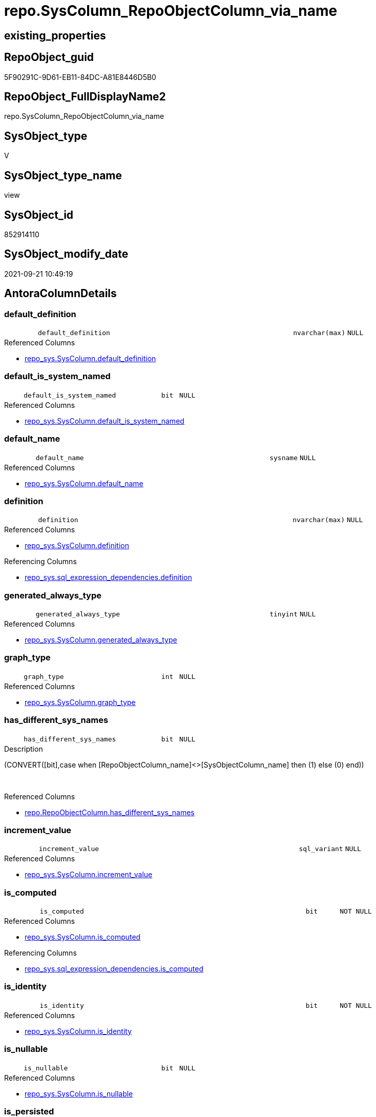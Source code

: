 // tag::HeaderFullDisplayName[]
= repo.SysColumn_RepoObjectColumn_via_name
// end::HeaderFullDisplayName[]

== existing_properties

// tag::existing_properties[]
:ExistsProperty--antorareferencedlist:
:ExistsProperty--antorareferencinglist:
:ExistsProperty--is_repo_managed:
:ExistsProperty--is_ssas:
:ExistsProperty--referencedobjectlist:
:ExistsProperty--sql_modules_definition:
:ExistsProperty--FK:
:ExistsProperty--AntoraIndexList:
:ExistsProperty--Columns:
// end::existing_properties[]

== RepoObject_guid

// tag::RepoObject_guid[]
5F90291C-9D61-EB11-84DC-A81E8446D5B0
// end::RepoObject_guid[]

== RepoObject_FullDisplayName2

// tag::RepoObject_FullDisplayName2[]
repo.SysColumn_RepoObjectColumn_via_name
// end::RepoObject_FullDisplayName2[]

== SysObject_type

// tag::SysObject_type[]
V 
// end::SysObject_type[]

== SysObject_type_name

// tag::SysObject_type_name[]
view
// end::SysObject_type_name[]

== SysObject_id

// tag::SysObject_id[]
852914110
// end::SysObject_id[]

== SysObject_modify_date

// tag::SysObject_modify_date[]
2021-09-21 10:49:19
// end::SysObject_modify_date[]

== AntoraColumnDetails

// tag::AntoraColumnDetails[]
[#column-default_definition]
=== default_definition

[cols="d,8m,m,m,m,d"]
|===
|
|default_definition
|nvarchar(max)
|NULL
|
|
|===

.Referenced Columns
--
* xref:repo_sys.syscolumn.adoc#column-default_definition[+repo_sys.SysColumn.default_definition+]
--


[#column-default_is_system_named]
=== default_is_system_named

[cols="d,8m,m,m,m,d"]
|===
|
|default_is_system_named
|bit
|NULL
|
|
|===

.Referenced Columns
--
* xref:repo_sys.syscolumn.adoc#column-default_is_system_named[+repo_sys.SysColumn.default_is_system_named+]
--


[#column-default_name]
=== default_name

[cols="d,8m,m,m,m,d"]
|===
|
|default_name
|sysname
|NULL
|
|
|===

.Referenced Columns
--
* xref:repo_sys.syscolumn.adoc#column-default_name[+repo_sys.SysColumn.default_name+]
--


[#column-definition]
=== definition

[cols="d,8m,m,m,m,d"]
|===
|
|definition
|nvarchar(max)
|NULL
|
|
|===

.Referenced Columns
--
* xref:repo_sys.syscolumn.adoc#column-definition[+repo_sys.SysColumn.definition+]
--

.Referencing Columns
--
* xref:repo_sys.sql_expression_dependencies.adoc#column-definition[+repo_sys.sql_expression_dependencies.definition+]
--


[#column-generated_always_type]
=== generated_always_type

[cols="d,8m,m,m,m,d"]
|===
|
|generated_always_type
|tinyint
|NULL
|
|
|===

.Referenced Columns
--
* xref:repo_sys.syscolumn.adoc#column-generated_always_type[+repo_sys.SysColumn.generated_always_type+]
--


[#column-graph_type]
=== graph_type

[cols="d,8m,m,m,m,d"]
|===
|
|graph_type
|int
|NULL
|
|
|===

.Referenced Columns
--
* xref:repo_sys.syscolumn.adoc#column-graph_type[+repo_sys.SysColumn.graph_type+]
--


[#column-has_different_sys_names]
=== has_different_sys_names

[cols="d,8m,m,m,m,d"]
|===
|
|has_different_sys_names
|bit
|NULL
|
|
|===

.Description
--
(CONVERT([bit],case when [RepoObjectColumn_name]<>[SysObjectColumn_name] then (1) else (0) end))
--
{empty} +

.Referenced Columns
--
* xref:repo.repoobjectcolumn.adoc#column-has_different_sys_names[+repo.RepoObjectColumn.has_different_sys_names+]
--


[#column-increment_value]
=== increment_value

[cols="d,8m,m,m,m,d"]
|===
|
|increment_value
|sql_variant
|NULL
|
|
|===

.Referenced Columns
--
* xref:repo_sys.syscolumn.adoc#column-increment_value[+repo_sys.SysColumn.increment_value+]
--


[#column-is_computed]
=== is_computed

[cols="d,8m,m,m,m,d"]
|===
|
|is_computed
|bit
|NOT NULL
|
|
|===

.Referenced Columns
--
* xref:repo_sys.syscolumn.adoc#column-is_computed[+repo_sys.SysColumn.is_computed+]
--

.Referencing Columns
--
* xref:repo_sys.sql_expression_dependencies.adoc#column-is_computed[+repo_sys.sql_expression_dependencies.is_computed+]
--


[#column-is_identity]
=== is_identity

[cols="d,8m,m,m,m,d"]
|===
|
|is_identity
|bit
|NOT NULL
|
|
|===

.Referenced Columns
--
* xref:repo_sys.syscolumn.adoc#column-is_identity[+repo_sys.SysColumn.is_identity+]
--


[#column-is_nullable]
=== is_nullable

[cols="d,8m,m,m,m,d"]
|===
|
|is_nullable
|bit
|NULL
|
|
|===

.Referenced Columns
--
* xref:repo_sys.syscolumn.adoc#column-is_nullable[+repo_sys.SysColumn.is_nullable+]
--


[#column-is_persisted]
=== is_persisted

[cols="d,8m,m,m,m,d"]
|===
|
|is_persisted
|bit
|NULL
|
|
|===

.Referenced Columns
--
* xref:repo_sys.syscolumn.adoc#column-is_persisted[+repo_sys.SysColumn.is_persisted+]
--


[#column-is_query_plan_expression]
=== is_query_plan_expression

[cols="d,8m,m,m,m,d"]
|===
|
|is_query_plan_expression
|bit
|NULL
|
|
|===

.Referenced Columns
--
* xref:repo.repoobjectcolumn.adoc#column-is_query_plan_expression[+repo.RepoObjectColumn.is_query_plan_expression+]
--


[#column-is_repo_managed]
=== is_repo_managed

[cols="d,8m,m,m,m,d"]
|===
|
|is_repo_managed
|bit
|NULL
|
|
|===

.Referenced Columns
--
* xref:repo.repoobject.adoc#column-is_repo_managed[+repo.RepoObject.is_repo_managed+]
--


[#column-is_repoobjectcolumn_name_uniqueidentifier]
=== is_repoobjectcolumn_name_uniqueidentifier

[cols="d,8m,m,m,m,d"]
|===
|
|is_RepoObjectColumn_name_uniqueidentifier
|int
|NULL
|
|
|===

.Description
--
(case when TRY_CAST([RepoObjectColumn_name] AS [uniqueidentifier]) IS NULL then (0) else (1) end)
--
{empty} +

.Referenced Columns
--
* xref:repo.repoobjectcolumn.adoc#column-is_repoobjectcolumn_name_uniqueidentifier[+repo.RepoObjectColumn.is_RepoObjectColumn_name_uniqueidentifier+]
--


[#column-is_sysobjectcolumn_missing]
=== is_sysobjectcolumn_missing

[cols="d,8m,m,m,m,d"]
|===
|
|is_SysObjectColumn_missing
|bit
|NULL
|
|
|===

.Referenced Columns
--
* xref:repo.repoobjectcolumn.adoc#column-is_sysobjectcolumn_missing[+repo.RepoObjectColumn.is_SysObjectColumn_missing+]
--


[#column-is_sysobjectcolumn_name_uniqueidentifier]
=== is_sysobjectcolumn_name_uniqueidentifier

[cols="d,8m,m,m,m,d"]
|===
|
|is_SysObjectColumn_name_uniqueidentifier
|int
|NULL
|
|
|===

.Description
--
(case when TRY_CAST([SysObjectColumn_name] AS [uniqueidentifier]) IS NULL then (0) else (1) end)
--
{empty} +

.Referenced Columns
--
* xref:repo.repoobjectcolumn.adoc#column-is_sysobjectcolumn_name_uniqueidentifier[+repo.RepoObjectColumn.is_SysObjectColumn_name_uniqueidentifier+]
--


[#column-persistence_source_repoobjectcolumn_guid]
=== persistence_source_repoobjectcolumn_guid

[cols="d,8m,m,m,m,d"]
|===
|
|persistence_source_RepoObjectColumn_guid
|uniqueidentifier
|NULL
|
|
|===

.Referenced Columns
--
* xref:repo.repoobjectcolumn.adoc#column-persistence_source_repoobjectcolumn_guid[+repo.RepoObjectColumn.persistence_source_RepoObjectColumn_guid+]
--


[#column-referencing_count]
=== referencing_count

[cols="d,8m,m,m,m,d"]
|===
|
|Referencing_Count
|int
|NULL
|
|
|===

.Referenced Columns
--
* xref:repo.repoobjectcolumn.adoc#column-referencing_count[+repo.RepoObjectColumn.Referencing_Count+]
--


[#column-repo_default_definition]
=== repo_default_definition

[cols="d,8m,m,m,m,d"]
|===
|
|Repo_default_definition
|nvarchar(max)
|NULL
|
|
|===

.Referenced Columns
--
* xref:repo.repoobjectcolumn.adoc#column-repo_default_definition[+repo.RepoObjectColumn.Repo_default_definition+]
--


[#column-repo_default_is_system_named]
=== repo_default_is_system_named

[cols="d,8m,m,m,m,d"]
|===
|
|Repo_default_is_system_named
|bit
|NULL
|
|
|===

.Referenced Columns
--
* xref:repo.repoobjectcolumn.adoc#column-repo_default_is_system_named[+repo.RepoObjectColumn.Repo_default_is_system_named+]
--


[#column-repo_default_name]
=== repo_default_name

[cols="d,8m,m,m,m,d"]
|===
|
|Repo_default_name
|nvarchar(128)
|NULL
|
|
|===

.Referenced Columns
--
* xref:repo.repoobjectcolumn.adoc#column-repo_default_name[+repo.RepoObjectColumn.Repo_default_name+]
--


[#column-repo_definition]
=== repo_definition

[cols="d,8m,m,m,m,d"]
|===
|
|Repo_definition
|nvarchar(max)
|NULL
|
|
|===

.Referenced Columns
--
* xref:repo.repoobjectcolumn.adoc#column-repo_definition[+repo.RepoObjectColumn.Repo_definition+]
--


[#column-repo_generated_always_type]
=== repo_generated_always_type

[cols="d,8m,m,m,m,d"]
|===
|
|Repo_generated_always_type
|tinyint
|NULL
|
|
|===

.Referenced Columns
--
* xref:repo.repoobjectcolumn.adoc#column-repo_generated_always_type[+repo.RepoObjectColumn.Repo_generated_always_type+]
--


[#column-repo_graph_type]
=== repo_graph_type

[cols="d,8m,m,m,m,d"]
|===
|
|Repo_graph_type
|int
|NULL
|
|
|===

.Referenced Columns
--
* xref:repo.repoobjectcolumn.adoc#column-repo_graph_type[+repo.RepoObjectColumn.Repo_graph_type+]
--


[#column-repo_increment_value]
=== repo_increment_value

[cols="d,8m,m,m,m,d"]
|===
|
|Repo_increment_value
|sql_variant
|NULL
|
|
|===

.Referenced Columns
--
* xref:repo.repoobjectcolumn.adoc#column-repo_increment_value[+repo.RepoObjectColumn.Repo_increment_value+]
--


[#column-repo_is_computed]
=== repo_is_computed

[cols="d,8m,m,m,m,d"]
|===
|
|Repo_is_computed
|bit
|NULL
|
|
|===

.Referenced Columns
--
* xref:repo.repoobjectcolumn.adoc#column-repo_is_computed[+repo.RepoObjectColumn.Repo_is_computed+]
--


[#column-repo_is_identity]
=== repo_is_identity

[cols="d,8m,m,m,m,d"]
|===
|
|Repo_is_identity
|bit
|NULL
|
|
|===

.Referenced Columns
--
* xref:repo.repoobjectcolumn.adoc#column-repo_is_identity[+repo.RepoObjectColumn.Repo_is_identity+]
--


[#column-repo_is_nullable]
=== repo_is_nullable

[cols="d,8m,m,m,m,d"]
|===
|
|Repo_is_nullable
|bit
|NULL
|
|
|===

.Referenced Columns
--
* xref:repo.repoobjectcolumn.adoc#column-repo_is_nullable[+repo.RepoObjectColumn.Repo_is_nullable+]
--


[#column-repo_is_persisted]
=== repo_is_persisted

[cols="d,8m,m,m,m,d"]
|===
|
|Repo_is_persisted
|bit
|NULL
|
|
|===

.Referenced Columns
--
* xref:repo.repoobjectcolumn.adoc#column-repo_is_persisted[+repo.RepoObjectColumn.Repo_is_persisted+]
--


[#column-repo_seed_value]
=== repo_seed_value

[cols="d,8m,m,m,m,d"]
|===
|
|Repo_seed_value
|sql_variant
|NULL
|
|
|===

.Referenced Columns
--
* xref:repo.repoobjectcolumn.adoc#column-repo_seed_value[+repo.RepoObjectColumn.Repo_seed_value+]
--


[#column-repo_user_type_fullname]
=== repo_user_type_fullname

[cols="d,8m,m,m,m,d"]
|===
|
|Repo_user_type_fullname
|nvarchar(128)
|NULL
|
|
|===

.Referenced Columns
--
* xref:repo.repoobjectcolumn.adoc#column-repo_user_type_fullname[+repo.RepoObjectColumn.Repo_user_type_fullname+]
--


[#column-repo_user_type_name]
=== repo_user_type_name

[cols="d,8m,m,m,m,d"]
|===
|
|Repo_user_type_name
|nvarchar(128)
|NULL
|
|
|===

.Referenced Columns
--
* xref:repo.repoobjectcolumn.adoc#column-repo_user_type_name[+repo.RepoObjectColumn.Repo_user_type_name+]
--


[#column-repo_uses_database_collation]
=== repo_uses_database_collation

[cols="d,8m,m,m,m,d"]
|===
|
|Repo_uses_database_collation
|bit
|NULL
|
|
|===

.Referenced Columns
--
* xref:repo.repoobjectcolumn.adoc#column-repo_uses_database_collation[+repo.RepoObjectColumn.Repo_uses_database_collation+]
--


[#column-repoobject_fullname]
=== repoobject_fullname

[cols="d,8m,m,m,m,d"]
|===
|
|RepoObject_fullname
|nvarchar(261)
|NULL
|
|
|===

.Description
--
(concat('[',[RepoObject_schema_name],'].[',[RepoObject_name],']'))
--
{empty} +

.Referenced Columns
--
* xref:repo.repoobject.adoc#column-repoobject_fullname[+repo.RepoObject.RepoObject_fullname+]
--


[#column-repoobject_guid]
=== repoobject_guid

[cols="d,8m,m,m,m,d"]
|===
|
|RepoObject_guid
|uniqueidentifier
|NULL
|
|
|===

.Referenced Columns
--
* xref:repo.repoobjectcolumn.adoc#column-repoobject_guid[+repo.RepoObjectColumn.RepoObject_guid+]
--

.Referencing Columns
--
* xref:repo_sys.indexcolumn_unique.adoc#column-parent_repoobject_guid[+repo_sys.IndexColumn_unique.parent_RepoObject_guid+]
--


[#column-repoobjectcolumn_guid]
=== repoobjectcolumn_guid

[cols="d,8m,m,m,m,d"]
|===
|
|RepoObjectColumn_guid
|uniqueidentifier
|NULL
|
|
|===

.Referenced Columns
--
* xref:repo.repoobjectcolumn.adoc#column-repoobjectcolumn_guid[+repo.RepoObjectColumn.RepoObjectColumn_guid+]
--

.Referencing Columns
--
* xref:repo_sys.indexcolumn_unique.adoc#column-repoobjectcolumn_guid[+repo_sys.IndexColumn_unique.RepoObjectColumn_guid+]
* xref:repo_sys.sql_expression_dependencies.adoc#column-referencing_repoobjectcolumn_guid[+repo_sys.sql_expression_dependencies.referencing_RepoObjectColumn_guid+]
* xref:repo_sys.sql_expression_dependencies.adoc#column-referenced_repoobjectcolumn_guid[+repo_sys.sql_expression_dependencies.referenced_RepoObjectColumn_guid+]
--


[#column-repoobjectcolumn_name]
=== repoobjectcolumn_name

[cols="d,8m,m,m,m,d"]
|===
|
|RepoObjectColumn_name
|nvarchar(128)
|NULL
|
|
|===

.Referenced Columns
--
* xref:repo.repoobjectcolumn.adoc#column-repoobjectcolumn_name[+repo.RepoObjectColumn.RepoObjectColumn_name+]
--


[#column-rownumberovername]
=== rownumberovername

[cols="d,8m,m,m,m,d"]
|===
|
|RowNumberOverName
|bigint
|NULL
|
|
|===


[#column-seed_value]
=== seed_value

[cols="d,8m,m,m,m,d"]
|===
|
|seed_value
|sql_variant
|NULL
|
|
|===

.Referenced Columns
--
* xref:repo_sys.syscolumn.adoc#column-seed_value[+repo_sys.SysColumn.seed_value+]
--


[#column-sysobject_column_id]
=== sysobject_column_id

[cols="d,8m,m,m,m,d"]
|===
|
|SysObject_column_id
|int
|NOT NULL
|
|
|===

.Referenced Columns
--
* xref:repo_sys.syscolumn.adoc#column-sysobject_column_id[+repo_sys.SysColumn.SysObject_column_id+]
--


[#column-sysobject_column_name]
=== sysobject_column_name

[cols="d,8m,m,m,m,d"]
|===
|
|SysObject_column_name
|sysname
|NULL
|
|
|===

.Referenced Columns
--
* xref:repo_sys.syscolumn.adoc#column-sysobject_column_name[+repo_sys.SysColumn.SysObject_column_name+]
--

.Referencing Columns
--
* xref:repo_sys.indexcolumn_unique.adoc#column-sysobject_column_name[+repo_sys.IndexColumn_unique.SysObject_column_name+]
* xref:repo_sys.sql_expression_dependencies.adoc#column-referencing_column_name[+repo_sys.sql_expression_dependencies.referencing_column_name+]
* xref:repo_sys.sql_expression_dependencies.adoc#column-referenced_column_name[+repo_sys.sql_expression_dependencies.referenced_column_name+]
--


[#column-sysobject_fullname]
=== sysobject_fullname

[cols="d,8m,m,m,m,d"]
|===
|
|SysObject_fullname
|nvarchar(261)
|NULL
|
|
|===

.Description
--
(concat('[',[SysObject_schema_name],'].[',[SysObject_name],']'))
--
{empty} +

.Referenced Columns
--
* xref:repo.repoobject.adoc#column-sysobject_fullname[+repo.RepoObject.SysObject_fullname+]
--

.Referencing Columns
--
* xref:repo_sys.indexcolumn_unique.adoc#column-parent_sysobject_fullname[+repo_sys.IndexColumn_unique.parent_SysObject_fullname+]
--


[#column-sysobject_id]
=== sysobject_id

[cols="d,8m,m,m,m,d"]
|===
|
|SysObject_id
|int
|NOT NULL
|
|
|===

.Referenced Columns
--
* xref:repo_sys.syscolumn.adoc#column-sysobject_id[+repo_sys.SysColumn.SysObject_id+]
--


[#column-sysobject_name]
=== sysobject_name

[cols="d,8m,m,m,m,d"]
|===
|
|SysObject_name
|nvarchar(128)
|NULL
|
|
|===

.Referenced Columns
--
* xref:repo_sys.syscolumn.adoc#column-sysobject_name[+repo_sys.SysColumn.SysObject_name+]
--

.Referencing Columns
--
* xref:repo_sys.indexcolumn_unique.adoc#column-parent_sysobject_name[+repo_sys.IndexColumn_unique.parent_SysObject_name+]
--


[#column-sysobject_repoobject_guid]
=== sysobject_repoobject_guid

[cols="d,8m,m,m,m,d"]
|===
|
|SysObject_RepoObject_guid
|uniqueidentifier
|NULL
|
|
|===

.Referenced Columns
--
* xref:repo_sys.syscolumn.adoc#column-sysobject_repoobject_guid[+repo_sys.SysColumn.SysObject_RepoObject_guid+]
--


[#column-sysobject_repoobjectcolumn_guid]
=== sysobject_repoobjectcolumn_guid

[cols="d,8m,m,m,m,d"]
|===
|
|SysObject_RepoObjectColumn_guid
|uniqueidentifier
|NULL
|
|
|===

.Referenced Columns
--
* xref:repo_sys.syscolumn.adoc#column-sysobject_repoobjectcolumn_guid[+repo_sys.SysColumn.SysObject_RepoObjectColumn_guid+]
--


[#column-sysobject_schema_name]
=== sysobject_schema_name

[cols="d,8m,m,m,m,d"]
|===
|
|SysObject_schema_name
|nvarchar(128)
|NULL
|
|
|===

.Referenced Columns
--
* xref:repo_sys.syscolumn.adoc#column-sysobject_schema_name[+repo_sys.SysColumn.SysObject_schema_name+]
--

.Referencing Columns
--
* xref:repo_sys.indexcolumn_unique.adoc#column-parent_schema_name[+repo_sys.IndexColumn_unique.parent_schema_name+]
--


[#column-sysobject_type]
=== sysobject_type

[cols="d,8m,m,m,m,d"]
|===
|
|SysObject_type
|char(2)
|NULL
|
|
|===

.Referenced Columns
--
* xref:repo_sys.syscolumn.adoc#column-sysobject_type[+repo_sys.SysColumn.SysObject_type+]
--


[#column-sysobjectcolumn_column_id]
=== sysobjectcolumn_column_id

[cols="d,8m,m,m,m,d"]
|===
|
|SysObjectColumn_column_id
|int
|NULL
|
|
|===

.Referenced Columns
--
* xref:repo.repoobjectcolumn.adoc#column-sysobjectcolumn_column_id[+repo.RepoObjectColumn.SysObjectColumn_column_id+]
--


[#column-sysobjectcolumn_name]
=== sysobjectcolumn_name

[cols="d,8m,m,m,m,d"]
|===
|
|SysObjectColumn_name
|nvarchar(128)
|NULL
|
|
|===

.Referenced Columns
--
* xref:repo.repoobjectcolumn.adoc#column-sysobjectcolumn_name[+repo.RepoObjectColumn.SysObjectColumn_name+]
--


[#column-user_type_fullname]
=== user_type_fullname

[cols="d,8m,m,m,m,d"]
|===
|
|user_type_fullname
|nvarchar(182)
|NULL
|
|
|===

.Referenced Columns
--
* xref:repo_sys.syscolumn.adoc#column-user_type_fullname[+repo_sys.SysColumn.user_type_fullname+]
--

.Referencing Columns
--
* xref:repo_sys.indexcolumn_unique.adoc#column-sysobject_column_user_type_fullname[+repo_sys.IndexColumn_unique.SysObject_column_user_type_fullname+]
--


[#column-user_type_name]
=== user_type_name

[cols="d,8m,m,m,m,d"]
|===
|
|user_type_name
|sysname
|NULL
|
|
|===

.Referenced Columns
--
* xref:repo_sys.syscolumn.adoc#column-user_type_name[+repo_sys.SysColumn.user_type_name+]
--


[#column-uses_database_collation]
=== uses_database_collation

[cols="d,8m,m,m,m,d"]
|===
|
|uses_database_collation
|bit
|NULL
|
|
|===

.Referenced Columns
--
* xref:repo_sys.syscolumn.adoc#column-uses_database_collation[+repo_sys.SysColumn.uses_database_collation+]
--


// end::AntoraColumnDetails[]

== AntoraMeasureDetails

// tag::AntoraMeasureDetails[]

// end::AntoraMeasureDetails[]

== AntoraPkColumnTableRows

// tag::AntoraPkColumnTableRows[]






















































// end::AntoraPkColumnTableRows[]

== AntoraNonPkColumnTableRows

// tag::AntoraNonPkColumnTableRows[]
|
|<<column-default_definition>>
|nvarchar(max)
|NULL
|
|

|
|<<column-default_is_system_named>>
|bit
|NULL
|
|

|
|<<column-default_name>>
|sysname
|NULL
|
|

|
|<<column-definition>>
|nvarchar(max)
|NULL
|
|

|
|<<column-generated_always_type>>
|tinyint
|NULL
|
|

|
|<<column-graph_type>>
|int
|NULL
|
|

|
|<<column-has_different_sys_names>>
|bit
|NULL
|
|

|
|<<column-increment_value>>
|sql_variant
|NULL
|
|

|
|<<column-is_computed>>
|bit
|NOT NULL
|
|

|
|<<column-is_identity>>
|bit
|NOT NULL
|
|

|
|<<column-is_nullable>>
|bit
|NULL
|
|

|
|<<column-is_persisted>>
|bit
|NULL
|
|

|
|<<column-is_query_plan_expression>>
|bit
|NULL
|
|

|
|<<column-is_repo_managed>>
|bit
|NULL
|
|

|
|<<column-is_repoobjectcolumn_name_uniqueidentifier>>
|int
|NULL
|
|

|
|<<column-is_sysobjectcolumn_missing>>
|bit
|NULL
|
|

|
|<<column-is_sysobjectcolumn_name_uniqueidentifier>>
|int
|NULL
|
|

|
|<<column-persistence_source_repoobjectcolumn_guid>>
|uniqueidentifier
|NULL
|
|

|
|<<column-referencing_count>>
|int
|NULL
|
|

|
|<<column-repo_default_definition>>
|nvarchar(max)
|NULL
|
|

|
|<<column-repo_default_is_system_named>>
|bit
|NULL
|
|

|
|<<column-repo_default_name>>
|nvarchar(128)
|NULL
|
|

|
|<<column-repo_definition>>
|nvarchar(max)
|NULL
|
|

|
|<<column-repo_generated_always_type>>
|tinyint
|NULL
|
|

|
|<<column-repo_graph_type>>
|int
|NULL
|
|

|
|<<column-repo_increment_value>>
|sql_variant
|NULL
|
|

|
|<<column-repo_is_computed>>
|bit
|NULL
|
|

|
|<<column-repo_is_identity>>
|bit
|NULL
|
|

|
|<<column-repo_is_nullable>>
|bit
|NULL
|
|

|
|<<column-repo_is_persisted>>
|bit
|NULL
|
|

|
|<<column-repo_seed_value>>
|sql_variant
|NULL
|
|

|
|<<column-repo_user_type_fullname>>
|nvarchar(128)
|NULL
|
|

|
|<<column-repo_user_type_name>>
|nvarchar(128)
|NULL
|
|

|
|<<column-repo_uses_database_collation>>
|bit
|NULL
|
|

|
|<<column-repoobject_fullname>>
|nvarchar(261)
|NULL
|
|

|
|<<column-repoobject_guid>>
|uniqueidentifier
|NULL
|
|

|
|<<column-repoobjectcolumn_guid>>
|uniqueidentifier
|NULL
|
|

|
|<<column-repoobjectcolumn_name>>
|nvarchar(128)
|NULL
|
|

|
|<<column-rownumberovername>>
|bigint
|NULL
|
|

|
|<<column-seed_value>>
|sql_variant
|NULL
|
|

|
|<<column-sysobject_column_id>>
|int
|NOT NULL
|
|

|
|<<column-sysobject_column_name>>
|sysname
|NULL
|
|

|
|<<column-sysobject_fullname>>
|nvarchar(261)
|NULL
|
|

|
|<<column-sysobject_id>>
|int
|NOT NULL
|
|

|
|<<column-sysobject_name>>
|nvarchar(128)
|NULL
|
|

|
|<<column-sysobject_repoobject_guid>>
|uniqueidentifier
|NULL
|
|

|
|<<column-sysobject_repoobjectcolumn_guid>>
|uniqueidentifier
|NULL
|
|

|
|<<column-sysobject_schema_name>>
|nvarchar(128)
|NULL
|
|

|
|<<column-sysobject_type>>
|char(2)
|NULL
|
|

|
|<<column-sysobjectcolumn_column_id>>
|int
|NULL
|
|

|
|<<column-sysobjectcolumn_name>>
|nvarchar(128)
|NULL
|
|

|
|<<column-user_type_fullname>>
|nvarchar(182)
|NULL
|
|

|
|<<column-user_type_name>>
|sysname
|NULL
|
|

|
|<<column-uses_database_collation>>
|bit
|NULL
|
|

// end::AntoraNonPkColumnTableRows[]

== AntoraIndexList

// tag::AntoraIndexList[]

[#index-idx_syscolumn_repoobjectcolumn_via_name2x_1]
=== idx_syscolumn_repoobjectcolumn_via_name++__++1

* IndexSemanticGroup: xref:other/indexsemanticgroup.adoc#openingbracketnoblankgroupclosingbracket[no_group]
+
--
* <<column-RepoObjectColumn_guid>>; uniqueidentifier
--
* PK, Unique, Real: 0, 0, 0


[#index-idx_syscolumn_repoobjectcolumn_via_name2x_2]
=== idx_syscolumn_repoobjectcolumn_via_name++__++2

* IndexSemanticGroup: xref:other/indexsemanticgroup.adoc#openingbracketnoblankgroupclosingbracket[no_group]
+
--
* <<column-RepoObjectColumn_guid>>; uniqueidentifier
* <<column-SysObjectColumn_name>>; nvarchar(128)
--
* PK, Unique, Real: 0, 0, 0


[#index-idx_syscolumn_repoobjectcolumn_via_name2x_3]
=== idx_syscolumn_repoobjectcolumn_via_name++__++3

* IndexSemanticGroup: xref:other/indexsemanticgroup.adoc#openingbracketnoblankgroupclosingbracket[no_group]
+
--
* <<column-RepoObject_guid>>; uniqueidentifier
* <<column-RepoObjectColumn_name>>; nvarchar(128)
--
* PK, Unique, Real: 0, 0, 0


[#index-idx_syscolumn_repoobjectcolumn_via_name2x_4]
=== idx_syscolumn_repoobjectcolumn_via_name++__++4

* IndexSemanticGroup: xref:other/indexsemanticgroup.adoc#openingbracketnoblankgroupclosingbracket[no_group]
+
--
* <<column-RepoObject_guid>>; uniqueidentifier
--
* PK, Unique, Real: 0, 0, 0

// end::AntoraIndexList[]

== AntoraParameterList

// tag::AntoraParameterList[]

// end::AntoraParameterList[]

== Other tags

source: property.RepoObjectProperty_cross As rop_cross


=== additional_reference_csv

// tag::additional_reference_csv[]

// end::additional_reference_csv[]


=== AdocUspSteps

// tag::adocuspsteps[]

// end::adocuspsteps[]


=== AntoraReferencedList

// tag::antorareferencedlist[]
* xref:repo.repoobject.adoc[]
* xref:repo.repoobjectcolumn.adoc[]
* xref:repo_sys.syscolumn.adoc[]
// end::antorareferencedlist[]


=== AntoraReferencingList

// tag::antorareferencinglist[]
* xref:repo.usp_sync_guid_repoobjectcolumn.adoc[]
* xref:repo_sys.indexcolumn_unique.adoc[]
* xref:repo_sys.sql_expression_dependencies.adoc[]
// end::antorareferencinglist[]


=== Description

// tag::description[]

// end::description[]


=== exampleUsage

// tag::exampleusage[]

// end::exampleusage[]


=== exampleUsage_2

// tag::exampleusage_2[]

// end::exampleusage_2[]


=== exampleUsage_3

// tag::exampleusage_3[]

// end::exampleusage_3[]


=== exampleUsage_4

// tag::exampleusage_4[]

// end::exampleusage_4[]


=== exampleUsage_5

// tag::exampleusage_5[]

// end::exampleusage_5[]


=== exampleWrong_Usage

// tag::examplewrong_usage[]

// end::examplewrong_usage[]


=== has_execution_plan_issue

// tag::has_execution_plan_issue[]

// end::has_execution_plan_issue[]


=== has_get_referenced_issue

// tag::has_get_referenced_issue[]

// end::has_get_referenced_issue[]


=== has_history

// tag::has_history[]

// end::has_history[]


=== has_history_columns

// tag::has_history_columns[]

// end::has_history_columns[]


=== InheritanceType

// tag::inheritancetype[]

// end::inheritancetype[]


=== is_persistence

// tag::is_persistence[]

// end::is_persistence[]


=== is_persistence_check_duplicate_per_pk

// tag::is_persistence_check_duplicate_per_pk[]

// end::is_persistence_check_duplicate_per_pk[]


=== is_persistence_check_for_empty_source

// tag::is_persistence_check_for_empty_source[]

// end::is_persistence_check_for_empty_source[]


=== is_persistence_delete_changed

// tag::is_persistence_delete_changed[]

// end::is_persistence_delete_changed[]


=== is_persistence_delete_missing

// tag::is_persistence_delete_missing[]

// end::is_persistence_delete_missing[]


=== is_persistence_insert

// tag::is_persistence_insert[]

// end::is_persistence_insert[]


=== is_persistence_truncate

// tag::is_persistence_truncate[]

// end::is_persistence_truncate[]


=== is_persistence_update_changed

// tag::is_persistence_update_changed[]

// end::is_persistence_update_changed[]


=== is_repo_managed

// tag::is_repo_managed[]
0
// end::is_repo_managed[]


=== is_ssas

// tag::is_ssas[]
0
// end::is_ssas[]


=== microsoft_database_tools_support

// tag::microsoft_database_tools_support[]

// end::microsoft_database_tools_support[]


=== MS_Description

// tag::ms_description[]

// end::ms_description[]


=== persistence_source_RepoObject_fullname

// tag::persistence_source_repoobject_fullname[]

// end::persistence_source_repoobject_fullname[]


=== persistence_source_RepoObject_fullname2

// tag::persistence_source_repoobject_fullname2[]

// end::persistence_source_repoobject_fullname2[]


=== persistence_source_RepoObject_guid

// tag::persistence_source_repoobject_guid[]

// end::persistence_source_repoobject_guid[]


=== persistence_source_RepoObject_xref

// tag::persistence_source_repoobject_xref[]

// end::persistence_source_repoobject_xref[]


=== pk_index_guid

// tag::pk_index_guid[]

// end::pk_index_guid[]


=== pk_IndexPatternColumnDatatype

// tag::pk_indexpatterncolumndatatype[]

// end::pk_indexpatterncolumndatatype[]


=== pk_IndexPatternColumnName

// tag::pk_indexpatterncolumnname[]

// end::pk_indexpatterncolumnname[]


=== pk_IndexSemanticGroup

// tag::pk_indexsemanticgroup[]

// end::pk_indexsemanticgroup[]


=== ReferencedObjectList

// tag::referencedobjectlist[]
* [repo].[RepoObject]
* [repo].[RepoObjectColumn]
* [repo_sys].[SysColumn]
// end::referencedobjectlist[]


=== usp_persistence_RepoObject_guid

// tag::usp_persistence_repoobject_guid[]

// end::usp_persistence_repoobject_guid[]


=== UspExamples

// tag::uspexamples[]

// end::uspexamples[]


=== uspgenerator_usp_id

// tag::uspgenerator_usp_id[]

// end::uspgenerator_usp_id[]


=== UspParameters

// tag::uspparameters[]

// end::uspparameters[]

== Boolean Attributes

source: property.RepoObjectProperty WHERE property_int = 1

// tag::boolean_attributes[]

// end::boolean_attributes[]

== sql_modules_definition

// tag::sql_modules_definition[]
[%collapsible]
=======
[source,sql]
----

CREATE View repo.SysColumn_RepoObjectColumn_via_name
As
--
Select
    sc.SysObject_id
  , sc.SysObject_column_id
  , ro.is_repo_managed
  , ro.RepoObject_fullname
  , ro.SysObject_fullname
  , roc.has_different_sys_names
  , roc.is_query_plan_expression
  , roc.is_RepoObjectColumn_name_uniqueidentifier
  , roc.is_SysObjectColumn_missing
  , roc.is_SysObjectColumn_name_uniqueidentifier
  , roc.persistence_source_RepoObjectColumn_guid
  , roc.Referencing_Count
  , roc.Repo_default_definition
  , roc.Repo_default_name
  , roc.Repo_default_is_system_named
  , roc.Repo_definition
  , roc.Repo_generated_always_type
  , roc.Repo_graph_type
  , roc.Repo_is_computed
  , roc.Repo_is_identity
  , roc.Repo_is_nullable
  , roc.Repo_is_persisted
  , roc.Repo_seed_value
  , roc.Repo_increment_value
  , roc.Repo_user_type_fullname
  , roc.Repo_user_type_name
  , roc.Repo_uses_database_collation
  , roc.RepoObject_guid
  , roc.RepoObjectColumn_guid
  , roc.RepoObjectColumn_name
  , roc.SysObjectColumn_column_id
  , roc.SysObjectColumn_name
  , sc.default_definition
  , sc.default_is_system_named
  , sc.default_name
  , sc.definition
  , sc.generated_always_type
  , sc.graph_type
  , sc.is_computed
  , sc.is_identity
  , sc.is_nullable
  , sc.is_persisted
  , sc.seed_value
  , sc.increment_value
  , sc.SysObject_column_name
  , sc.SysObject_name
  , SysObject_RepoObject_guid = Coalesce ( sc.SysObject_RepoObject_guid, ro.RepoObject_guid )
  , sc.SysObject_RepoObjectColumn_guid
  , sc.SysObject_schema_name
  , sc.SysObject_type
  , sc.user_type_fullname
  , sc.user_type_name
  , sc.uses_database_collation
  --sometimes we have columns with same name but different guid in repo.RepoObjectColumn, additional columns should be deleted in [repo].[usp_sync_guid_RepoObjectColumn]
  --here we prepare, which to keep (RowNumberOverName = 1)
  --we should keep RepoObjectColumn_name, because there could be PK defined and other properties
  , RowNumberOverName         = Row_Number () Over ( Partition By
                                                         sc.SysObject_RepoObject_guid
                                                       , sc.SysObject_column_name
                                                     Order By
                                                         roc.is_RepoObjectColumn_name_uniqueidentifier
                                                       , roc.is_SysObjectColumn_name_uniqueidentifier
                                                   )
From
    repo_sys.SysColumn        As sc
    Left Join
        repo.RepoObject       As ro
            On
            ro.SysObject_fullname2   = sc.SysObject_fullname2
            And ro.is_ssas           = 0
            And ro.is_external       = 0

    Left Join
        repo.RepoObjectColumn As roc
            On
            roc.SysObjectColumn_name = sc.SysObject_column_name
            And roc.RepoObject_guid  = ro.RepoObject_guid

----
=======
// end::sql_modules_definition[]


